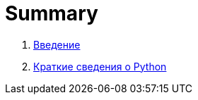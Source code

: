 = Summary

. link:README.adoc[Введение]
. link:book/010-getting-started/010-0-getting-started.adoc[Краткие сведения о Python]